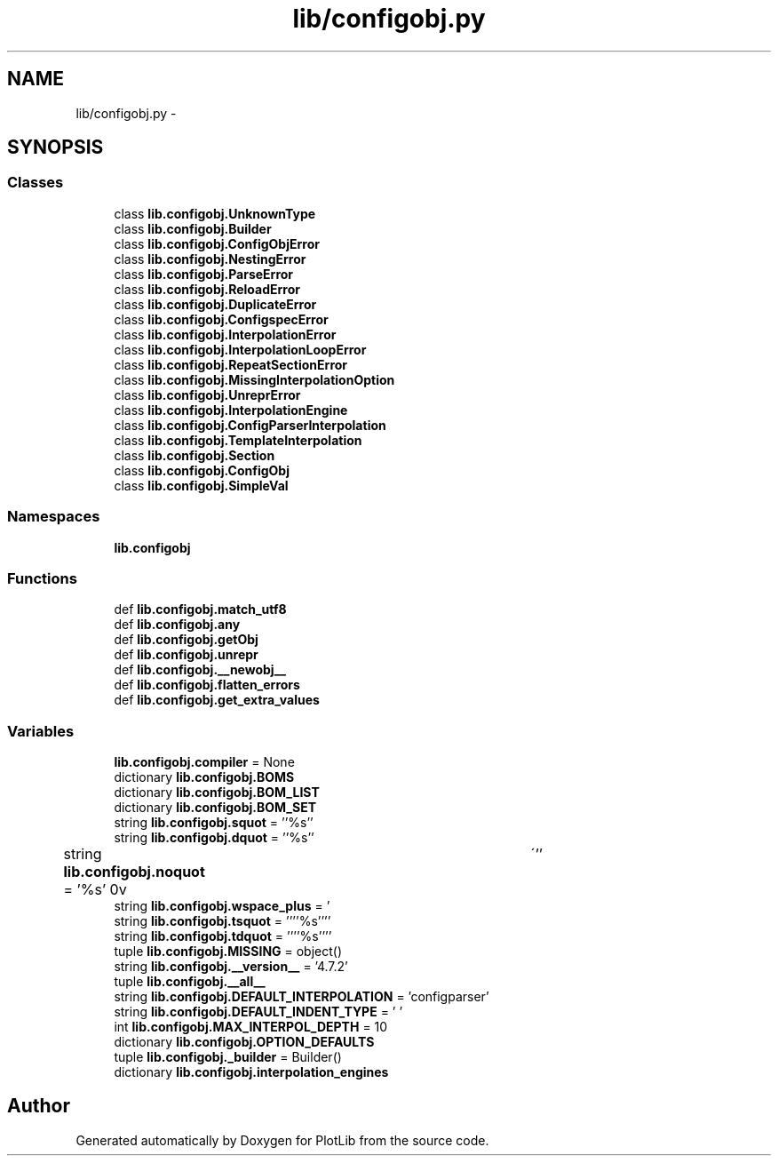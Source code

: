 .TH "lib/configobj.py" 3 "Tue Feb 24 2015" "PlotLib" \" -*- nroff -*-
.ad l
.nh
.SH NAME
lib/configobj.py \- 
.SH SYNOPSIS
.br
.PP
.SS "Classes"

.in +1c
.ti -1c
.RI "class \fBlib\&.configobj\&.UnknownType\fP"
.br
.ti -1c
.RI "class \fBlib\&.configobj\&.Builder\fP"
.br
.ti -1c
.RI "class \fBlib\&.configobj\&.ConfigObjError\fP"
.br
.ti -1c
.RI "class \fBlib\&.configobj\&.NestingError\fP"
.br
.ti -1c
.RI "class \fBlib\&.configobj\&.ParseError\fP"
.br
.ti -1c
.RI "class \fBlib\&.configobj\&.ReloadError\fP"
.br
.ti -1c
.RI "class \fBlib\&.configobj\&.DuplicateError\fP"
.br
.ti -1c
.RI "class \fBlib\&.configobj\&.ConfigspecError\fP"
.br
.ti -1c
.RI "class \fBlib\&.configobj\&.InterpolationError\fP"
.br
.ti -1c
.RI "class \fBlib\&.configobj\&.InterpolationLoopError\fP"
.br
.ti -1c
.RI "class \fBlib\&.configobj\&.RepeatSectionError\fP"
.br
.ti -1c
.RI "class \fBlib\&.configobj\&.MissingInterpolationOption\fP"
.br
.ti -1c
.RI "class \fBlib\&.configobj\&.UnreprError\fP"
.br
.ti -1c
.RI "class \fBlib\&.configobj\&.InterpolationEngine\fP"
.br
.ti -1c
.RI "class \fBlib\&.configobj\&.ConfigParserInterpolation\fP"
.br
.ti -1c
.RI "class \fBlib\&.configobj\&.TemplateInterpolation\fP"
.br
.ti -1c
.RI "class \fBlib\&.configobj\&.Section\fP"
.br
.ti -1c
.RI "class \fBlib\&.configobj\&.ConfigObj\fP"
.br
.ti -1c
.RI "class \fBlib\&.configobj\&.SimpleVal\fP"
.br
.in -1c
.SS "Namespaces"

.in +1c
.ti -1c
.RI "\fBlib\&.configobj\fP"
.br
.in -1c
.SS "Functions"

.in +1c
.ti -1c
.RI "def \fBlib\&.configobj\&.match_utf8\fP"
.br
.ti -1c
.RI "def \fBlib\&.configobj\&.any\fP"
.br
.ti -1c
.RI "def \fBlib\&.configobj\&.getObj\fP"
.br
.ti -1c
.RI "def \fBlib\&.configobj\&.unrepr\fP"
.br
.ti -1c
.RI "def \fBlib\&.configobj\&.__newobj__\fP"
.br
.ti -1c
.RI "def \fBlib\&.configobj\&.flatten_errors\fP"
.br
.ti -1c
.RI "def \fBlib\&.configobj\&.get_extra_values\fP"
.br
.in -1c
.SS "Variables"

.in +1c
.ti -1c
.RI "\fBlib\&.configobj\&.compiler\fP = None"
.br
.ti -1c
.RI "dictionary \fBlib\&.configobj\&.BOMS\fP"
.br
.ti -1c
.RI "dictionary \fBlib\&.configobj\&.BOM_LIST\fP"
.br
.ti -1c
.RI "dictionary \fBlib\&.configobj\&.BOM_SET\fP"
.br
.ti -1c
.RI "string \fBlib\&.configobj\&.squot\fP = ''%s''"
.br
.ti -1c
.RI "string \fBlib\&.configobj\&.dquot\fP = ''%s''"
.br
.ti -1c
.RI "string \fBlib\&.configobj\&.noquot\fP = '%s'"
.br
.ti -1c
.RI "string \fBlib\&.configobj\&.wspace_plus\fP = ' \\r\\n\\v\\t\\'''"
.br
.ti -1c
.RI "string \fBlib\&.configobj\&.tsquot\fP = ''''%s''''"
.br
.ti -1c
.RI "string \fBlib\&.configobj\&.tdquot\fP = ''''%s''''"
.br
.ti -1c
.RI "tuple \fBlib\&.configobj\&.MISSING\fP = object()"
.br
.ti -1c
.RI "string \fBlib\&.configobj\&.__version__\fP = '4\&.7\&.2'"
.br
.ti -1c
.RI "tuple \fBlib\&.configobj\&.__all__\fP"
.br
.ti -1c
.RI "string \fBlib\&.configobj\&.DEFAULT_INTERPOLATION\fP = 'configparser'"
.br
.ti -1c
.RI "string \fBlib\&.configobj\&.DEFAULT_INDENT_TYPE\fP = ' '"
.br
.ti -1c
.RI "int \fBlib\&.configobj\&.MAX_INTERPOL_DEPTH\fP = 10"
.br
.ti -1c
.RI "dictionary \fBlib\&.configobj\&.OPTION_DEFAULTS\fP"
.br
.ti -1c
.RI "tuple \fBlib\&.configobj\&._builder\fP = Builder()"
.br
.ti -1c
.RI "dictionary \fBlib\&.configobj\&.interpolation_engines\fP"
.br
.in -1c
.SH "Author"
.PP 
Generated automatically by Doxygen for PlotLib from the source code\&.
